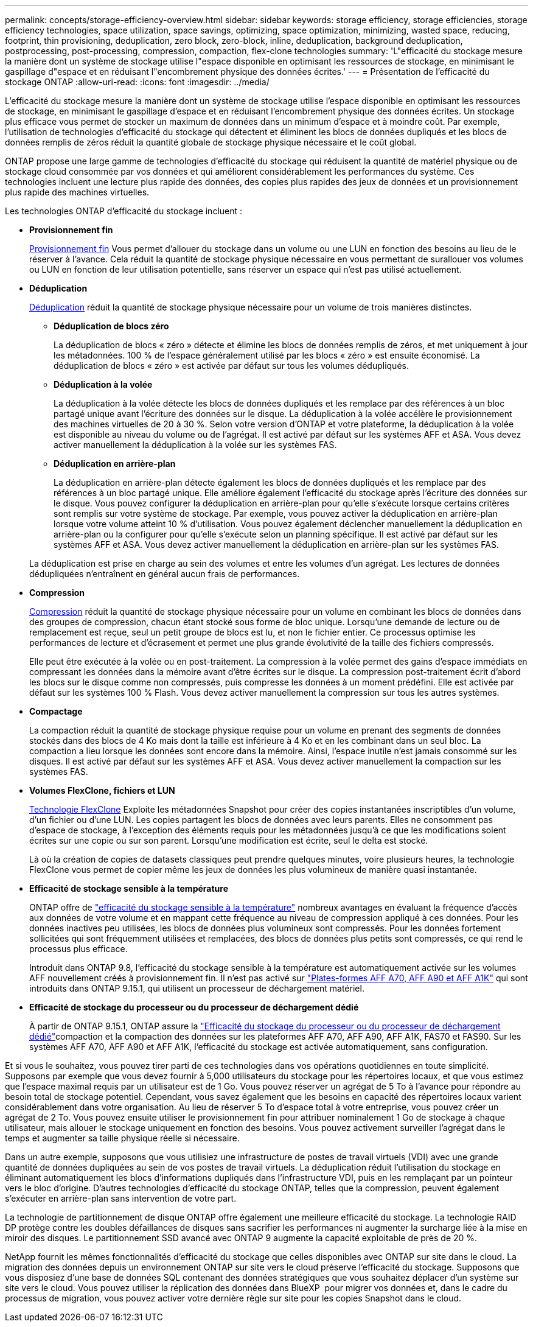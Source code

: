 ---
permalink: concepts/storage-efficiency-overview.html 
sidebar: sidebar 
keywords: storage efficiency, storage efficiencies, storage efficiency technologies, space utilization, space savings, optimizing, space optimization, minimizing, wasted space, reducing, footprint, thin provisioning, deduplication, zero block, zero-block, inline, deduplication, background deduplication, postprocessing, post-processing, compression, compaction, flex-clone technologies 
summary: 'L"efficacité du stockage mesure la manière dont un système de stockage utilise l"espace disponible en optimisant les ressources de stockage, en minimisant le gaspillage d"espace et en réduisant l"encombrement physique des données écrites.' 
---
= Présentation de l'efficacité du stockage ONTAP
:allow-uri-read: 
:icons: font
:imagesdir: ../media/


[role="lead"]
L'efficacité du stockage mesure la manière dont un système de stockage utilise l'espace disponible en optimisant les ressources de stockage, en minimisant le gaspillage d'espace et en réduisant l'encombrement physique des données écrites. Un stockage plus efficace vous permet de stocker un maximum de données dans un minimum d'espace et à moindre coût. Par exemple, l'utilisation de technologies d'efficacité du stockage qui détectent et éliminent les blocs de données dupliqués et les blocs de données remplis de zéros réduit la quantité globale de stockage physique nécessaire et le coût global.

ONTAP propose une large gamme de technologies d'efficacité du stockage qui réduisent la quantité de matériel physique ou de stockage cloud consommée par vos données et qui améliorent considérablement les performances du système. Ces technologies incluent une lecture plus rapide des données, des copies plus rapides des jeux de données et un provisionnement plus rapide des machines virtuelles.

.Les technologies ONTAP d'efficacité du stockage incluent :
* *Provisionnement fin*
+
xref:thin-provisioning-concept.html[Provisionnement fin] Vous permet d'allouer du stockage dans un volume ou une LUN en fonction des besoins au lieu de le réserver à l'avance.  Cela réduit la quantité de stockage physique nécessaire en vous permettant de surallouer vos volumes ou LUN en fonction de leur utilisation potentielle, sans réserver un espace qui n'est pas utilisé actuellement.

* *Déduplication*
+
xref:deduplication-concept.html[Déduplication] réduit la quantité de stockage physique nécessaire pour un volume de trois manières distinctes.

+
** *Déduplication de blocs zéro*
+
La déduplication de blocs « zéro » détecte et élimine les blocs de données remplis de zéros, et met uniquement à jour les métadonnées. 100 % de l'espace généralement utilisé par les blocs « zéro » est ensuite économisé.  La déduplication de blocs « zéro » est activée par défaut sur tous les volumes dédupliqués.

** *Déduplication à la volée*
+
La déduplication à la volée détecte les blocs de données dupliqués et les remplace par des références à un bloc partagé unique avant l'écriture des données sur le disque. La déduplication à la volée accélère le provisionnement des machines virtuelles de 20 à 30 %.  Selon votre version d'ONTAP et votre plateforme, la déduplication à la volée est disponible au niveau du volume ou de l'agrégat.  Il est activé par défaut sur les systèmes AFF et ASA. Vous devez activer manuellement la déduplication à la volée sur les systèmes FAS.

** *Déduplication en arrière-plan*
+
La déduplication en arrière-plan détecte également les blocs de données dupliqués et les remplace par des références à un bloc partagé unique. Elle améliore également l'efficacité du stockage après l'écriture des données sur le disque.  Vous pouvez configurer la déduplication en arrière-plan pour qu'elle s'exécute lorsque certains critères sont remplis sur votre système de stockage. Par exemple, vous pouvez activer la déduplication en arrière-plan lorsque votre volume atteint 10 % d'utilisation.  Vous pouvez également déclencher manuellement la déduplication en arrière-plan ou la configurer pour qu'elle s'exécute selon un planning spécifique. Il est activé par défaut sur les systèmes AFF et ASA. Vous devez activer manuellement la déduplication en arrière-plan sur les systèmes FAS.



+
La déduplication est prise en charge au sein des volumes et entre les volumes d'un agrégat.  Les lectures de données dédupliquées n'entraînent en général aucun frais de performances.

* *Compression*
+
xref:compression-concept.html[Compression] réduit la quantité de stockage physique nécessaire pour un volume en combinant les blocs de données dans des groupes de compression, chacun étant stocké sous forme de bloc unique. Lorsqu'une demande de lecture ou de remplacement est reçue, seul un petit groupe de blocs est lu, et non le fichier entier. Ce processus optimise les performances de lecture et d'écrasement et permet une plus grande évolutivité de la taille des fichiers compressés.

+
Elle peut être exécutée à la volée ou en post-traitement. La compression à la volée permet des gains d'espace immédiats en compressant les données dans la mémoire avant d'être écrites sur le disque. La compression post-traitement écrit d'abord les blocs sur le disque comme non compressés, puis compresse les données à un moment prédéfini. Elle est activée par défaut sur les systèmes 100 % Flash. Vous devez activer manuellement la compression sur tous les autres systèmes.

* *Compactage*
+
La compaction réduit la quantité de stockage physique requise pour un volume en prenant des segments de données stockés dans des blocs de 4 Ko mais dont la taille est inférieure à 4 Ko et en les combinant dans un seul bloc. La compaction a lieu lorsque les données sont encore dans la mémoire. Ainsi, l'espace inutile n'est jamais consommé sur les disques.  Il est activé par défaut sur les systèmes AFF et ASA. Vous devez activer manuellement la compaction sur les systèmes FAS.

* *Volumes FlexClone, fichiers et LUN*
+
xref:flexclone-volumes-files-luns-concept.html[Technologie FlexClone] Exploite les métadonnées Snapshot pour créer des copies instantanées inscriptibles d'un volume, d'un fichier ou d'une LUN. Les copies partagent les blocs de données avec leurs parents. Elles ne consomment pas d'espace de stockage, à l'exception des éléments requis pour les métadonnées jusqu'à ce que les modifications soient écrites sur une copie ou sur son parent. Lorsqu'une modification est écrite, seul le delta est stocké.

+
Là où la création de copies de datasets classiques peut prendre quelques minutes, voire plusieurs heures, la technologie FlexClone vous permet de copier même les jeux de données les plus volumineux de manière quasi instantanée.

* *Efficacité de stockage sensible à la température*
+
ONTAP offre de link:../volumes/enable-temperature-sensitive-efficiency-concept.html["efficacité du stockage sensible à la température"] nombreux avantages en évaluant la fréquence d'accès aux données de votre volume et en mappant cette fréquence au niveau de compression appliqué à ces données. Pour les données inactives peu utilisées, les blocs de données plus volumineux sont compressés. Pour les données fortement sollicitées qui sont fréquemment utilisées et remplacées, des blocs de données plus petits sont compressés, ce qui rend le processus plus efficace.

+
Introduit dans ONTAP 9.8, l'efficacité du stockage sensible à la température est automatiquement activée sur les volumes AFF nouvellement créés à provisionnement fin. Il n'est pas activé sur link:builtin-storage-efficiency-concept.html["Plates-formes AFF A70, AFF A90 et AFF A1K"] qui sont introduits dans ONTAP 9.15.1, qui utilisent un processeur de déchargement matériel.

* *Efficacité de stockage du processeur ou du processeur de déchargement dédié*
+
À partir de ONTAP 9.15.1, ONTAP assure la link:builtin-storage-efficiency-concept.html["Efficacité du stockage du processeur ou du processeur de déchargement dédié"]compaction et la compaction des données sur les plateformes AFF A70, AFF A90, AFF A1K, FAS70 et FAS90. Sur les systèmes AFF A70, AFF A90 et AFF A1K, l'efficacité du stockage est activée automatiquement, sans configuration.



Et si vous le souhaitez, vous pouvez tirer parti de ces technologies dans vos opérations quotidiennes en toute simplicité.  Supposons par exemple que vous devez fournir à 5,000 utilisateurs du stockage pour les répertoires locaux, et que vous estimez que l'espace maximal requis par un utilisateur est de 1 Go. Vous pouvez réserver un agrégat de 5 To à l'avance pour répondre au besoin total de stockage potentiel.  Cependant, vous savez également que les besoins en capacité des répertoires locaux varient considérablement dans votre organisation.  Au lieu de réserver 5 To d'espace total à votre entreprise, vous pouvez créer un agrégat de 2 To.  Vous pouvez ensuite utiliser le provisionnement fin pour attribuer nominalement 1 Go de stockage à chaque utilisateur, mais allouer le stockage uniquement en fonction des besoins.  Vous pouvez activement surveiller l'agrégat dans le temps et augmenter sa taille physique réelle si nécessaire.

Dans un autre exemple, supposons que vous utilisiez une infrastructure de postes de travail virtuels (VDI) avec une grande quantité de données dupliquées au sein de vos postes de travail virtuels. La déduplication réduit l'utilisation du stockage en éliminant automatiquement les blocs d'informations dupliqués dans l'infrastructure VDI, puis en les remplaçant par un pointeur vers le bloc d'origine. D'autres technologies d'efficacité du stockage ONTAP, telles que la compression, peuvent également s'exécuter en arrière-plan sans intervention de votre part.

La technologie de partitionnement de disque ONTAP offre également une meilleure efficacité du stockage.  La technologie RAID DP protège contre les doubles défaillances de disques sans sacrifier les performances ni augmenter la surcharge liée à la mise en miroir des disques. Le partitionnement SSD avancé avec ONTAP 9 augmente la capacité exploitable de près de 20 %.

NetApp fournit les mêmes fonctionnalités d'efficacité du stockage que celles disponibles avec ONTAP sur site dans le cloud. La migration des données depuis un environnement ONTAP sur site vers le cloud préserve l'efficacité du stockage. Supposons que vous disposiez d'une base de données SQL contenant des données stratégiques que vous souhaitez déplacer d'un système sur site vers le cloud. Vous pouvez utiliser la réplication des données dans BlueXP  pour migrer vos données et, dans le cadre du processus de migration, vous pouvez activer votre dernière règle sur site pour les copies Snapshot dans le cloud.
